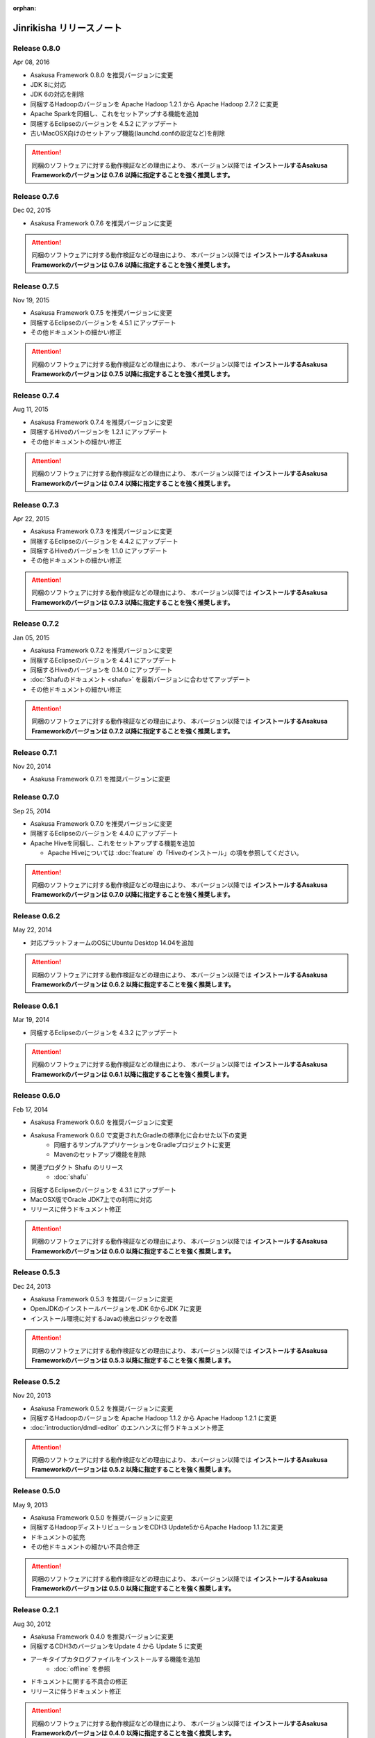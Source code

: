 :orphan:

=========================
Jinrikisha リリースノート
=========================

Release 0.8.0
=============

Apr 08, 2016

* Asakusa Framework 0.8.0 を推奨バージョンに変更
* JDK 8に対応
* JDK 6の対応を削除
* 同梱するHadoopのバージョンを Apache Hadoop 1.2.1 から Apache Hadoop 2.7.2 に変更
* Apache Sparkを同梱し、これをセットアップする機能を追加
* 同梱するEclipseのバージョンを 4.5.2 にアップデート
* 古いMacOSX向けのセットアップ機能(launchd.confの設定など)を削除

..  attention::
    同梱のソフトウェアに対する動作検証などの理由により、 本バージョン以降では **インストールするAsakusa Frameworkのバージョンは 0.7.6 以降に指定することを強く推奨します。**

Release 0.7.6
=============

Dec 02, 2015

* Asakusa Framework 0.7.6 を推奨バージョンに変更

..  attention::
    同梱のソフトウェアに対する動作検証などの理由により、 本バージョン以降では **インストールするAsakusa Frameworkのバージョンは 0.7.6 以降に指定することを強く推奨します。**

Release 0.7.5
=============

Nov 19, 2015

* Asakusa Framework 0.7.5 を推奨バージョンに変更
* 同梱するEclipseのバージョンを 4.5.1 にアップデート
* その他ドキュメントの細かい修正

..  attention::
    同梱のソフトウェアに対する動作検証などの理由により、 本バージョン以降では **インストールするAsakusa Frameworkのバージョンは 0.7.5 以降に指定することを強く推奨します。**

Release 0.7.4
=============

Aug 11, 2015

* Asakusa Framework 0.7.4 を推奨バージョンに変更
* 同梱するHiveのバージョンを 1.2.1 にアップデート
* その他ドキュメントの細かい修正

..  attention::
    同梱のソフトウェアに対する動作検証などの理由により、 本バージョン以降では **インストールするAsakusa Frameworkのバージョンは 0.7.4 以降に指定することを強く推奨します。**

Release 0.7.3
=============

Apr 22, 2015

* Asakusa Framework 0.7.3 を推奨バージョンに変更
* 同梱するEclipseのバージョンを 4.4.2 にアップデート
* 同梱するHiveのバージョンを 1.1.0 にアップデート
* その他ドキュメントの細かい修正

..  attention::
    同梱のソフトウェアに対する動作検証などの理由により、 本バージョン以降では **インストールするAsakusa Frameworkのバージョンは 0.7.3 以降に指定することを強く推奨します。**

Release 0.7.2
=============

Jan 05, 2015

* Asakusa Framework 0.7.2 を推奨バージョンに変更
* 同梱するEclipseのバージョンを 4.4.1 にアップデート
* 同梱するHiveのバージョンを 0.14.0 にアップデート
* :doc:`Shafuのドキュメント <shafu>` を最新バージョンに合わせてアップデート
* その他ドキュメントの細かい修正

..  attention::
    同梱のソフトウェアに対する動作検証などの理由により、 本バージョン以降では **インストールするAsakusa Frameworkのバージョンは 0.7.2 以降に指定することを強く推奨します。**

Release 0.7.1
=============

Nov 20, 2014

* Asakusa Framework 0.7.1 を推奨バージョンに変更

Release 0.7.0
=============

Sep 25, 2014

* Asakusa Framework 0.7.0 を推奨バージョンに変更
* 同梱するEclipseのバージョンを 4.4.0 にアップデート
* Apache Hiveを同梱し、これをセットアップする機能を追加

  * Apache Hiveについては :doc:`feature` の「Hiveのインストール」の項を参照してください。

..  attention::
    同梱のソフトウェアに対する動作検証などの理由により、 本バージョン以降では **インストールするAsakusa Frameworkのバージョンは 0.7.0 以降に指定することを強く推奨します。**

Release 0.6.2
=============

May 22, 2014

* 対応プラットフォームのOSにUbuntu Desktop 14.04を追加

..  attention::
    同梱のソフトウェアに対する動作検証などの理由により、 本バージョン以降では **インストールするAsakusa Frameworkのバージョンは 0.6.2 以降に指定することを強く推奨します。**

Release 0.6.1
=============

Mar 19, 2014

* 同梱するEclipseのバージョンを 4.3.2 にアップデート

..  attention::
    同梱のソフトウェアに対する動作検証などの理由により、 本バージョン以降では **インストールするAsakusa Frameworkのバージョンは 0.6.1 以降に指定することを強く推奨します。**

Release 0.6.0
=============

Feb 17, 2014

* Asakusa Framework 0.6.0 を推奨バージョンに変更
* Asakusa Framework 0.6.0 で変更されたGradleの標準化に合わせた以下の変更
   * 同梱するサンプルアプリケーションをGradleプロジェクトに変更
   * Mavenのセットアップ機能を削除
* 関連プロダクト Shafu のリリース
   * :doc:`shafu`
* 同梱するEclipseのバージョンを 4.3.1 にアップデート
* MacOSX版でOracle JDK7上での利用に対応
* リリースに伴うドキュメント修正

..  attention::
    同梱のソフトウェアに対する動作検証などの理由により、 本バージョン以降では **インストールするAsakusa Frameworkのバージョンは 0.6.0 以降に指定することを強く推奨します。**

Release 0.5.3
=============

Dec 24, 2013

* Asakusa Framework 0.5.3 を推奨バージョンに変更
* OpenJDKのインストールバージョンをJDK 6からJDK 7に変更
* インストール環境に対するJavaの検出ロジックを改善

..  attention::
    同梱のソフトウェアに対する動作検証などの理由により、 本バージョン以降では **インストールするAsakusa Frameworkのバージョンは 0.5.3 以降に指定することを強く推奨します。**


Release 0.5.2
=============

Nov 20, 2013

* Asakusa Framework 0.5.2 を推奨バージョンに変更
* 同梱するHadoopのバージョンを Apache Hadoop 1.1.2 から Apache Hadoop 1.2.1 に変更
* :doc:`introduction/dmdl-editor` のエンハンスに伴うドキュメント修正

..  attention::
    同梱のソフトウェアに対する動作検証などの理由により、 本バージョン以降では **インストールするAsakusa Frameworkのバージョンは 0.5.2 以降に指定することを強く推奨します。**

Release 0.5.0
=============

May 9, 2013

* Asakusa Framework 0.5.0 を推奨バージョンに変更
* 同梱するHadoopディストリビューションをCDH3 Update5からApache Hadoop 1.1.2に変更
* ドキュメントの拡充
* その他ドキュメントの細かい不具合修正

..  attention::
    同梱のソフトウェアに対する動作検証などの理由により、 本バージョン以降では **インストールするAsakusa Frameworkのバージョンは 0.5.0 以降に指定することを強く推奨します。**

Release 0.2.1
=============

Aug 30, 2012

* Asakusa Framework 0.4.0 を推奨バージョンに変更
* 同梱するCDH3のバージョンをUpdate 4 から Update 5 に変更
* アーキタイプカタログファイルをインストールする機能を追加
   * :doc:`offline` を参照
* ドキュメントに関する不具合の修正
* リリースに伴うドキュメント修正

..  attention::
    同梱のソフトウェアに対する動作検証などの理由により、 本バージョン以降では **インストールするAsakusa Frameworkのバージョンは 0.4.0 以降に指定することを強く推奨します。**


Release 0.2.0
=============

May 31, 2012

* Ubuntu Desktop 12.04 上での動作確認
* Ubuntu Desktop 12.04 上でOpenJDKのインストールを行った場合にインストールに失敗する不具合の修正
* Asakusa Framework 0.2.6 を推奨バージョンに変更
* 同梱するCDH3のバージョンをUpdate 2 から Update 4 に変更
* 同梱するMavenのバージョンを 3.0.3 から 3.0.4 に変更
* 同梱するEclipseのバージョンを 3.7.1 から 3.7.2 に変更
* インストール時にaptのインデックスが古いためインストールに失敗することがある不具合の修正
   * インストール時にaptのインデックスを更新する処理を追加
* インストーラ内で使用するyumコマンドのオプションを修正
* Asakusa Frameworkの変更に伴うインストールユーザのパーミッション変更処理を削除 [#]_
   * https://github.com/asakusafw/asakusafw/issues/167
* リリースに伴うドキュメント修正

..  warning::
    .. [#] に伴う修正の影響により、本バージョンでAsakusa Frameworkのインストールバージョンを0.2.5以前に指定した場合、ホームディレクトリのパーミッションの設定にOTHERのREAD権限が付与されていない場合インストールに失敗します。同梱のソフトウェアに対する動作検証などの理由も合わせて、 本バージョン以降では **インストールするAsakusa Frameworkのバージョンは 0.2.6 以降に指定することを強く推奨します。**

----

Release 0.1.0
=============

Feb 3, 2012

* 初版リリース

